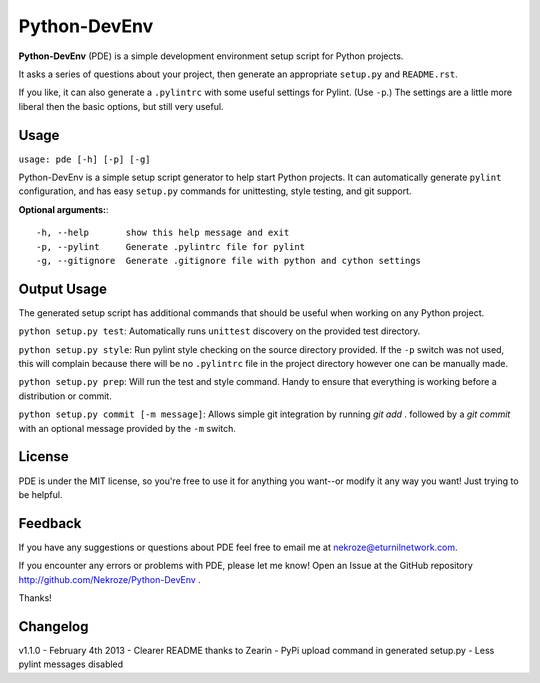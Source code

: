 Python-DevEnv
-------------

**Python-DevEnv** (PDE) is a simple development environment setup 
script for Python projects. 

It asks a series of questions about your project, then generate an 
appropriate ``setup.py`` and ``README.rst``.  

If you like, it can also generate a ``.pylintrc`` with some useful
settings for Pylint. (Use ``-p``.)  The settings are a little more 
liberal then the basic options, but still very useful.


Usage
=====

``usage: pde [-h] [-p] [-g]``

Python-DevEnv is a simple setup script generator to help start
Python projects. It can automatically generate ``pylint`` configuration,
and has easy ``setup.py`` commands for unittesting, style testing, and 
git support.

**Optional arguments:**::

    -h, --help       show this help message and exit
    -p, --pylint     Generate .pylintrc file for pylint
    -g, --gitignore  Generate .gitignore file with python and cython settings


Output Usage
============

The generated setup script has additional commands that should
be useful when working on any Python project.

``python setup.py test``: Automatically runs ``unittest`` discovery
on the provided test directory.

``python setup.py style``: Run pylint style checking on the source
directory provided. If the ``-p`` switch was not used, this will
complain because there will be no ``.pylintrc`` file in the project
directory however one can be manually made. 

``python setup.py prep``: Will run the test and style command. Handy to
ensure that everything is working before a distribution or commit.

``python setup.py commit [-m message]``: Allows simple git integration by
running `git add .` followed by a `git commit` with an optional
message provided by the ``-m`` switch.

License
=======
PDE is under the MIT license, so you're free to use it for anything 
you want--or modify it any way you want! Just trying to be helpful.


Feedback
========
If you have any suggestions or questions about PDE feel free to email
me at nekroze@eturnilnetwork.com.

If you encounter any errors or problems with PDE, please let me know! Open
an Issue at the GitHub repository http://github.com/Nekroze/Python-DevEnv .

Thanks!

Changelog
=========

v1.1.0 - February 4th 2013
- Clearer README thanks to Zearin
- PyPi upload command in generated setup.py
- Less pylint messages disabled
